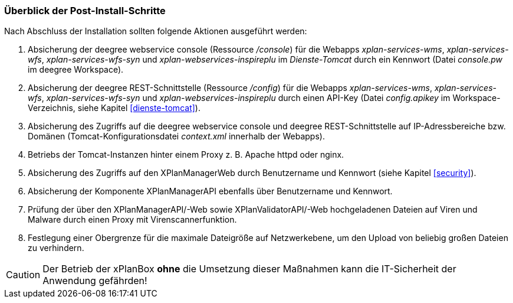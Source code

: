 [[post-install]]
=== Überblick der Post-Install-Schritte

Nach Abschluss der Installation sollten folgende Aktionen ausgeführt werden:

. Absicherung der deegree webservice console (Ressource _/console_) für die Webapps _xplan-services-wms_, _xplan-services-wfs_, _xplan-services-wfs-syn_ und _xplan-webservices-inspireplu_ im _Dienste-Tomcat_ durch ein Kennwort (Datei _console.pw_ im deegree Workspace).
. Absicherung der deegree REST-Schnittstelle (Ressource _/config_) für die Webapps _xplan-services-wms_, _xplan-services-wfs_, _xplan-services-wfs-syn_ und _xplan-webservices-inspireplu_ durch einen API-Key (Datei _config.apikey_ im Workspace-Verzeichnis, siehe Kapitel <<dienste-tomcat>>).
. Absicherung des Zugriffs auf die deegree webservice console und deegree REST-Schnittstelle auf IP-Adressbereiche bzw. Domänen (Tomcat-Konfigurationsdatei _context.xml_ innerhalb der Webapps).
. Betriebs der Tomcat-Instanzen hinter einem Proxy z. B. Apache httpd oder nginx.
. Absicherung des Zugriffs auf den XPlanManagerWeb durch Benutzername und Kennwort (siehe Kapitel <<security>>).
. Absicherung der Komponente XPlanManagerAPI ebenfalls über Benutzername und Kennwort.
. Prüfung der über den XPlanManagerAPI/-Web sowie XPlanValidatorAPI/-Web hochgeladenen Dateien auf Viren und Malware durch einen Proxy mit Virenscannerfunktion.
. Festlegung einer Obergrenze für die maximale Dateigröße auf Netzwerkebene, um den Upload von beliebig großen Dateien zu verhindern.

CAUTION: Der Betrieb der xPlanBox *ohne* die Umsetzung dieser Maßnahmen kann die IT-Sicherheit der Anwendung gefährden!